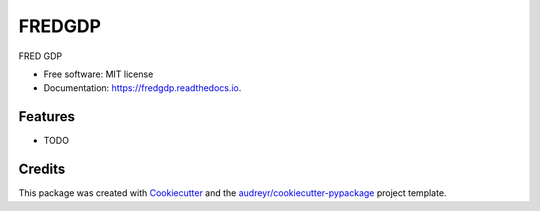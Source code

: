 =======
FREDGDP
=======


.. image:: https://img.shields.io/pypi/v/fredgdp.svg
        :target: https://pypi.python.org/pypi/fredgdp

.. image:: https://img.shields.io/travis/smitchandarana/fredgdp.svg
        :target: https://travis-ci.com/smitchandarana/fredgdp

.. image:: https://readthedocs.org/projects/fredgdp/badge/?version=latest
        :target: https://fredgdp.readthedocs.io/en/latest/?badge=latest
        :alt: Documentation Status




FRED GDP


* Free software: MIT license
* Documentation: https://fredgdp.readthedocs.io.


Features
--------

* TODO

Credits
-------

This package was created with Cookiecutter_ and the `audreyr/cookiecutter-pypackage`_ project template.

.. _Cookiecutter: https://github.com/audreyr/cookiecutter
.. _`audreyr/cookiecutter-pypackage`: https://github.com/audreyr/cookiecutter-pypackage
